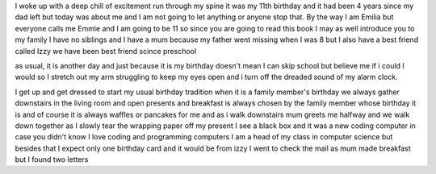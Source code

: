 I woke up with a deep chill of excitement run through my spine it was my 11th birthday and it had been 4 years since my dad left but today was about me and I am not going to let anything or anyone stop that. By the way I am Emilia but everyone calls me Emmie and I am going to be 11 so since you are going to read this book I may as well introduce you to my family I have no siblings and I have a mum because my father went missing when I was 8 but I also have a best friend called Izzy we have been best friend scince preschool 

as usual, it is another day and just because it is my birthday doesn't mean I can skip school but believe me if i could I would so I stretch out my arm struggling to keep my eyes open and i turn off the dreaded sound of my alarm clock.

I get up and get dressed to start my usual birthday tradition when it is a family member's birthday we always gather downstairs in the living room and open presents and breakfast is always chosen by the family member whose birthday it is and of course it is always waffles or pancakes for me and as i walk downstairs mum greets me halfway and we walk down together as I slowly tear the wrapping paper off my present I see a black box and it was a new coding computer in case you didn't know I love coding and programming computers I am a head of my class in computer science but besides that I expect only one birthday card and it would be from izzy I went to check the mail as mum made breakfast but I found two letters 